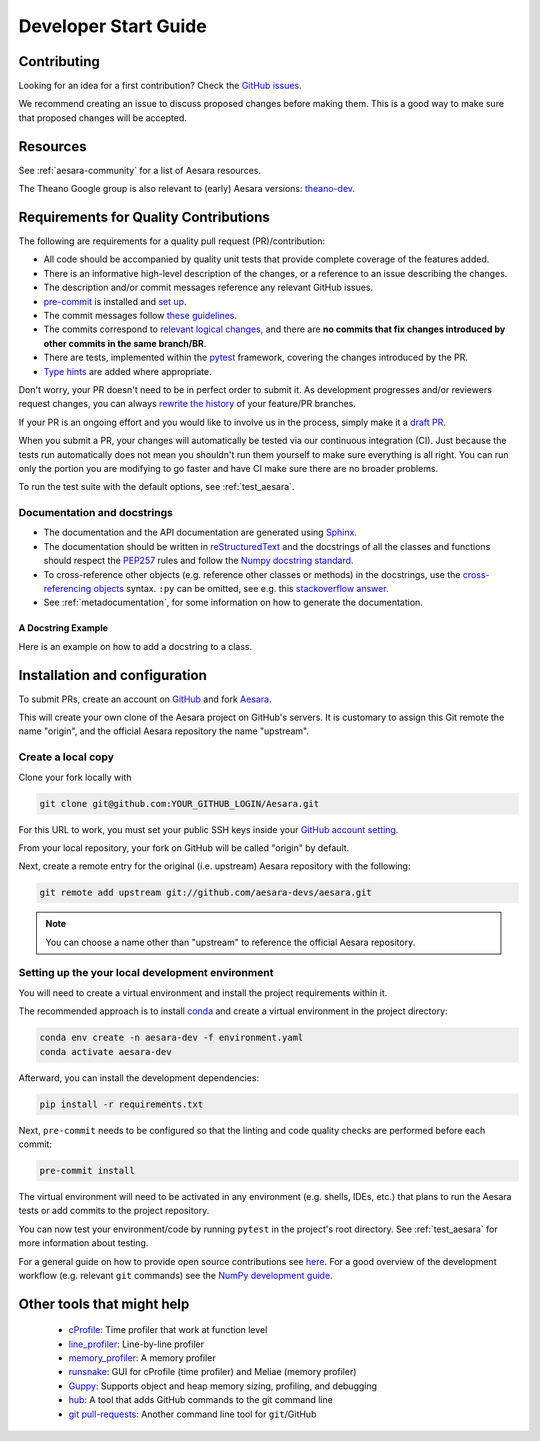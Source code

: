 .. _dev_start_guide:

=====================
Developer Start Guide
=====================

Contributing
============

Looking for an idea for a first contribution? Check the `GitHub issues
<https://github.com/aesara-devs/aesara/issues?q=is%3Aissue+is%3Aopen+label%3A%22help+wanted%22>`_.

We recommend creating an issue to discuss proposed changes before making them.
This is a good way to make sure that proposed changes will be accepted.

Resources
=========

See :ref:`aesara-community` for a list of Aesara resources.

The Theano Google group is also relevant to (early) Aesara versions:
`theano-dev`_.

.. _theano-dev: https://groups.google.com/group/theano-dev


.. _quality_contributions:

Requirements for Quality Contributions
======================================

The following are requirements for a quality pull request (PR)/contribution:

* All code should be accompanied by quality unit tests  that provide complete
  coverage of the features added.
* There is an informative high-level description of the changes, or a reference to an issue describing the changes.
* The description and/or commit messages reference any relevant GitHub issues.
* `pre-commit <https://pre-commit.com/#installation>`_ is installed and `set up <https://pre-commit.com/#3-install-the-git-hook-scripts>`_.
* The commit messages follow `these guidelines <https://tbaggery.com/2008/04/19/a-note-about-git-commit-messages.html>`_.
* The commits correspond to `relevant logical changes <https://wiki.openstack.org/wiki/GitCommitMessages#Structural_split_of_changes>`_, and there are **no commits that fix changes introduced by other commits in the same branch/BR**.
* There are tests, implemented within the pytest_ framework, covering the changes introduced by the PR.
* `Type hints <https://www.python.org/dev/peps/pep-0484/>`_ are added where appropriate.

Don't worry, your PR doesn't need to be in perfect order to submit it.  As development progresses and/or reviewers request changes, you can always `rewrite the history <https://git-scm.com/book/en/v2/Git-Tools-Rewriting-History#_rewriting_history>`_ of your feature/PR branches.

If your PR is an ongoing effort and you would like to involve us in the process,
simply make it a `draft PR <https://docs.github.com/en/free-pro-team@latest/github/collaborating-with-issues-and-pull-requests/about-pull-requests#draft-pull-requests>`_.

When you submit a PR, your changes will automatically be tested via our
continuous integration (CI). Just because the tests run automatically does not
mean you shouldn't run them yourself to make sure everything is all right.  You
can run only the portion you are modifying to go faster and have CI make sure
there are no broader problems.

To run the test suite with the default options, see :ref:`test_aesara`.

.. _Sphinx: http://sphinx.pocoo.org/
.. _reStructuredText: http://docutils.sourceforge.net/rst.html
.. _pytest: http://docs.pytest.org/en/latest/


Documentation and docstrings
----------------------------

* The documentation and the API documentation are generated using `Sphinx`_.

* The documentation should be written in `reStructuredText`_ and the
  docstrings of all the classes and functions should respect the
  `PEP257 <https://www.python.org/dev/peps/pep-0257/>`_ rules and follow the
  `Numpy docstring standard
  <https://github.com/numpy/numpy/blob/master/doc/HOWTO_DOCUMENT.rst.txt>`_.

* To cross-reference other objects (e.g. reference other classes or methods) in
  the docstrings, use the
  `cross-referencing objects <http://www.sphinx-doc.org/en/stable/domains.html#cross-referencing-python-objects>`_
  syntax. ``:py`` can be omitted, see e.g. this
  `stackoverflow answer <http://stackoverflow.com/a/7754189>`_.

* See :ref:`metadocumentation`, for some information on how to generate the
  documentation.


A Docstring Example
~~~~~~~~~~~~~~~~~~~
Here is an example on how to add a docstring to a class.

.. testcode:: python

    from aesara.graph.basic import Variable
    from aesara.graph.op import Op


    class DoubleOp(Op):
        """Double each element of a tensor.

        Notes
        -----
        this is a test note

        See Also
        --------
        `Elemwise`: This functionality is already available; just execute
        ``x * 2`` with ``x`` being an Aesara variable.
        """

        def make_node(self, x: Variable):
            """Construct an `Apply` node for this `Op`.

            Parameters
            ----------
            x
                Input tensor

            """
            ...


Installation and configuration
==============================

To submit PRs, create an account on `GitHub <http://www.github.com/>`_ and fork
`Aesara <http://www.github.com/aesara-devs/aesara>`_.

This will create your own clone of the Aesara project on GitHub's servers. It is customary
to assign this Git remote the name "origin", and the official Aesara repository
the name "upstream".


Create a local copy
-------------------

Clone your fork locally with

.. code-block:: bash

    git clone git@github.com:YOUR_GITHUB_LOGIN/Aesara.git

For this URL to work, you must set your public SSH keys inside your
`GitHub account setting <https://github.com/settings/ssh>`_.

From your local repository, your fork on GitHub will be called "origin" by default.

Next, create a remote entry for the original (i.e. upstream) Aesara repository
with the following:

.. code-block:: bash

    git remote add upstream git://github.com/aesara-devs/aesara.git

.. note::

    You can choose a name other than "upstream" to reference the official Aesara
    repository.

Setting up the your local development environment
-------------------------------------------------

You will need to create a virtual environment and install the project requirements within it.

The recommended approach is to install `conda <https://conda.io/projects/conda/en/latest/user-guide/install/index.html>`_ and
create a virtual environment in the project directory:

.. code-block:: bash

    conda env create -n aesara-dev -f environment.yaml
    conda activate aesara-dev

Afterward, you can install the development dependencies:

.. code-block:: bash

    pip install -r requirements.txt

Next, ``pre-commit`` needs to be configured so that the linting and code quality
checks are performed before each commit:

.. code-block:: bash

    pre-commit install


The virtual environment will need to be activated in any environment
(e.g. shells, IDEs, etc.) that plans to run the Aesara tests or add commits to the
project repository.

You can now test your environment/code by running ``pytest`` in the project's root
directory.  See :ref:`test_aesara` for more information about testing.


For a general guide on how to provide open source contributions see `here
<https://opensource.guide/how-to-contribute/#how-to-submit-a-contribution>`_.
For a good overview of the development workflow (e.g. relevant ``git`` commands)
see the `NumPy development guide <https://numpy.org/doc/stable/dev/>`_.

Other tools that might help
===========================

 * `cProfile <http://docs.python.org/library/profile.html>`_: Time profiler that work at function level
 * `line_profiler <http://pypi.python.org/pypi/line_profiler/>`_: Line-by-line profiler
 * `memory_profiler <http://fseoane.net/blog/2012/line-by-line-report-of-memory-usage/>`_: A memory profiler
 * `runsnake <http://www.vrplumber.com/programming/runsnakerun/>`_: GUI for cProfile (time profiler) and Meliae (memory profiler)
 * `Guppy <https://pypi.python.org/pypi/guppy/>`_: Supports object and heap memory sizing, profiling, and debugging
 * `hub <https://github.com/defunkt/hub>`_: A tool that adds GitHub commands to the git command line
 * `git pull-requests <http://www.splitbrain.org/blog/2011-06/19-automate_github_pull_requests>`_: Another command line tool for ``git``/GitHub
